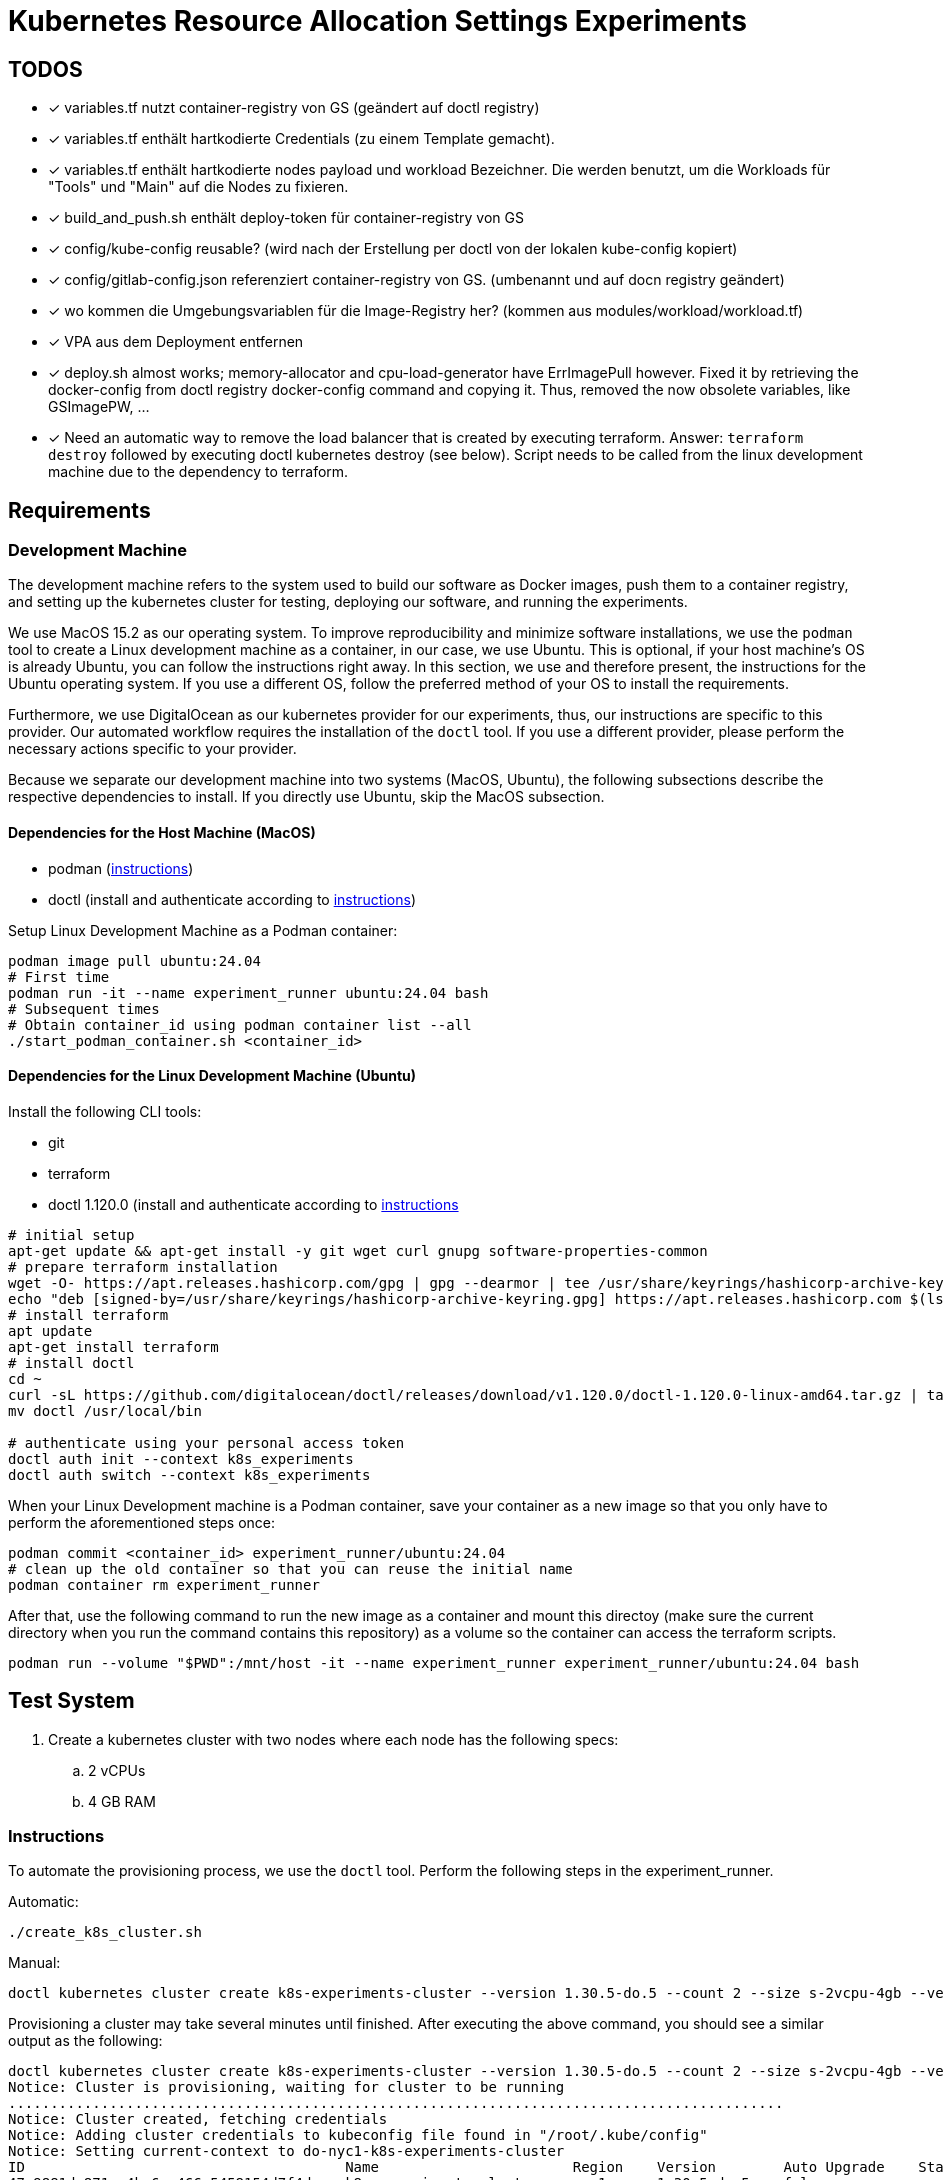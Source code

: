 # Kubernetes Resource Allocation Settings Experiments

## TODOS
* [x] variables.tf nutzt container-registry von GS (geändert auf doctl registry)
* [x] variables.tf enthält hartkodierte Credentials (zu einem Template gemacht).
* [x] variables.tf enthält hartkodierte nodes payload und workload Bezeichner. Die werden benutzt, um die Workloads für "Tools" und "Main" auf die Nodes zu fixieren. 
* [x] build_and_push.sh enthält deploy-token für container-registry von GS
* [x] config/kube-config reusable? (wird nach der Erstellung per doctl von der lokalen kube-config kopiert)
* [x] config/gitlab-config.json referenziert container-registry von GS. (umbenannt und auf docn registry geändert)
* [x] wo kommen die Umgebungsvariablen für die Image-Registry her? (kommen aus modules/workload/workload.tf)
* [x] VPA aus dem Deployment entfernen
* [x] deploy.sh almost works; memory-allocator and cpu-load-generator have ErrImagePull however. Fixed it by retrieving the docker-config from doctl registry docker-config command and copying it. Thus, removed the now obsolete variables, like GSImagePW, ...
* [x] Need an automatic way to remove the load balancer that is created by executing terraform. Answer: `terraform destroy` followed by executing doctl kubernetes destroy (see below). Script needs to be called from the linux development machine due to the dependency to terraform.

## Requirements

### Development Machine
The development machine refers to the system used to build our software as Docker images, push them to a container registry, and setting up the kubernetes cluster for testing, deploying our software, and running the experiments.

We use MacOS 15.2 as our operating system.
To improve reproducibility and minimize software installations, we use the `podman` tool to create a Linux development machine as a container, in our case, we use Ubuntu. This is optional, if your host machine's OS is already Ubuntu, you can follow the instructions right away.
In this section, we use and therefore present, the instructions for the Ubuntu operating system. If you use a different OS, follow the preferred method of your OS to install the requirements.

Furthermore, we use DigitalOcean as our kubernetes provider for our experiments, thus, our instructions are specific to this provider. Our automated workflow requires the installation of the `doctl` tool.
If you use a different provider, please perform the necessary actions specific to your provider. 

Because we separate our development machine into two systems (MacOS, Ubuntu), the following subsections describe the respective dependencies to install. If you directly use Ubuntu, skip the MacOS subsection.

#### Dependencies for the Host Machine (MacOS)
* podman (https://podman-desktop.io/docs/installation/macos-install[instructions])
* doctl (install and authenticate according to https://docs.digitalocean.com/reference/doctl/how-to/install/[instructions])

Setup Linux Development Machine as a Podman container:
----
podman image pull ubuntu:24.04
# First time
podman run -it --name experiment_runner ubuntu:24.04 bash
# Subsequent times
# Obtain container_id using podman container list --all
./start_podman_container.sh <container_id>
----

#### Dependencies for the Linux Development Machine (Ubuntu)

Install the following CLI tools:

* git
* terraform
* doctl 1.120.0 (install and authenticate according to https://docs.digitalocean.com/reference/doctl/how-to/install/[instructions]

----
# initial setup
apt-get update && apt-get install -y git wget curl gnupg software-properties-common
# prepare terraform installation
wget -O- https://apt.releases.hashicorp.com/gpg | gpg --dearmor | tee /usr/share/keyrings/hashicorp-archive-keyring.gpg > /dev/null
echo "deb [signed-by=/usr/share/keyrings/hashicorp-archive-keyring.gpg] https://apt.releases.hashicorp.com $(lsb_release -cs) main" | tee /etc/apt/sources.list.d/hashicorp.list
# install terraform
apt update
apt-get install terraform
# install doctl
cd ~
curl -sL https://github.com/digitalocean/doctl/releases/download/v1.120.0/doctl-1.120.0-linux-amd64.tar.gz | tar -xzv
mv doctl /usr/local/bin

# authenticate using your personal access token
doctl auth init --context k8s_experiments
doctl auth switch --context k8s_experiments
----

When your Linux Development machine is a Podman container, save your container as a new image so that you only have to perform the aforementioned steps once:
----
podman commit <container_id> experiment_runner/ubuntu:24.04
# clean up the old container so that you can reuse the initial name
podman container rm experiment_runner
----

After that, use the following command to run the new image as a container and mount this directoy (make sure the current directory when you run the command contains this repository) as a volume so the container can access the terraform scripts.
----
podman run --volume "$PWD":/mnt/host -it --name experiment_runner experiment_runner/ubuntu:24.04 bash
----

## Test System
. Create a kubernetes cluster with two nodes where each node has the following specs:
.. 2 vCPUs
.. 4 GB RAM

### Instructions

To automate the provisioning process, we use the `doctl` tool. Perform the following steps in the experiment_runner.

Automatic:
----
./create_k8s_cluster.sh
----

Manual:

----
doctl kubernetes cluster create k8s-experiments-cluster --version 1.30.5-do.5 --count 2 --size s-2vcpu-4gb --verbose
----

Provisioning a cluster may take several minutes until finished. After executing the above command, you should see a similar output as the following:

----
doctl kubernetes cluster create k8s-experiments-cluster --version 1.30.5-do.5 --count 2 --size s-2vcpu-4gb --verbose
Notice: Cluster is provisioning, waiting for cluster to be running
............................................................................................
Notice: Cluster created, fetching credentials
Notice: Adding cluster credentials to kubeconfig file found in "/root/.kube/config"
Notice: Setting current-context to do-nyc1-k8s-experiments-cluster
ID                                      Name                       Region    Version        Auto Upgrade    Status     Node Pools
47c9881d-871a-4be6-a466-5458154d7f4d    k8s-experiments-cluster    nyc1      1.30.5-do.5    false           running    k8s-experiments-cluster-default-pool
----

To improve the performance, we slightly modify the command by specific a computing centre region that is in our country.

----
doctl kubernetes cluster create k8s-experiments-cluster --region fra1 --version 1.30.5-do.5 --count 2 --size s-2vcpu-4gb --verbose
----

----
doctl kubernetes cluster delete k8s-experiments-cluster
----

After executing the above command, you should see a similar output as the following:

----
doctl kubernetes cluster delete k8s-experiments-cluster
❯ Are you sure you want to delete this Kubernetes cluster? yes
Notice: Cluster deleted, removing credentials
Notice: Removing cluster credentials from kubeconfig file found in "/root/.kube/config"
Notice: The removed cluster was set as the current context in kubectl. Run `kubectl config get-contexts` to see a list of other contexts you can use, and `kubectl config set-context` to specify a new one.
----

### Build Test System
NOTE: This step needs to be performed once to build and push the docker images. 

Our own software is distributed as docker images. For this to work, we use DigitalOcean's Container Registry. To create a container registry, issue the following command (and specifiy the region as you see fit):

----
doctl registry create k8s-experiments-registry --region fra1 --subscription-tier starter --verbose
----

You should see the following output (make note of the endpoint):

----
doctl registry create k8s-experiments-registry --region fra1 --subscription-tier starter --verbose
Name                        Endpoint                                              Region slug
k8s-experiments-registry    registry.digitalocean.com/k8s-experiments-registry    fra1
----

Use the following commands on your host machine to build our own software using docker and push it to the newly created container registry:

----
./build_testsystem.sh
----

After that, it is necessary to save the credentials to the container registry and information about the worker nodes in some of the terraform scripts. Run the following command, it will query the necessary information from you and save it in the appropriate scripts:
----
./prepare_terraform_scripts.sh
----

## Run Experiment

1. Deploy the test system: execute the following in the Linux Development Machine:
. cd terraform
. ./deploy.sh
2. 
